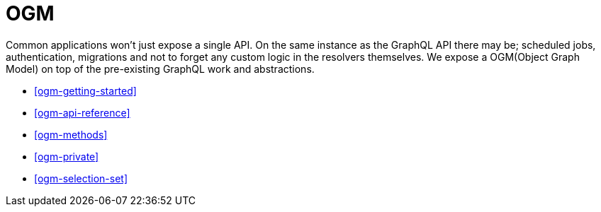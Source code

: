 [[ogm]]
= OGM

Common applications won't just expose a single API. On the same instance as the GraphQL API there may be; scheduled jobs, authentication, migrations and not to forget any custom logic in the resolvers themselves. We expose a OGM(Object Graph Model) on top of the pre-existing GraphQL work and abstractions.

* <<ogm-getting-started>>
* <<ogm-api-reference>>
* <<ogm-methods>>
* <<ogm-private>>
* <<ogm-selection-set>>

